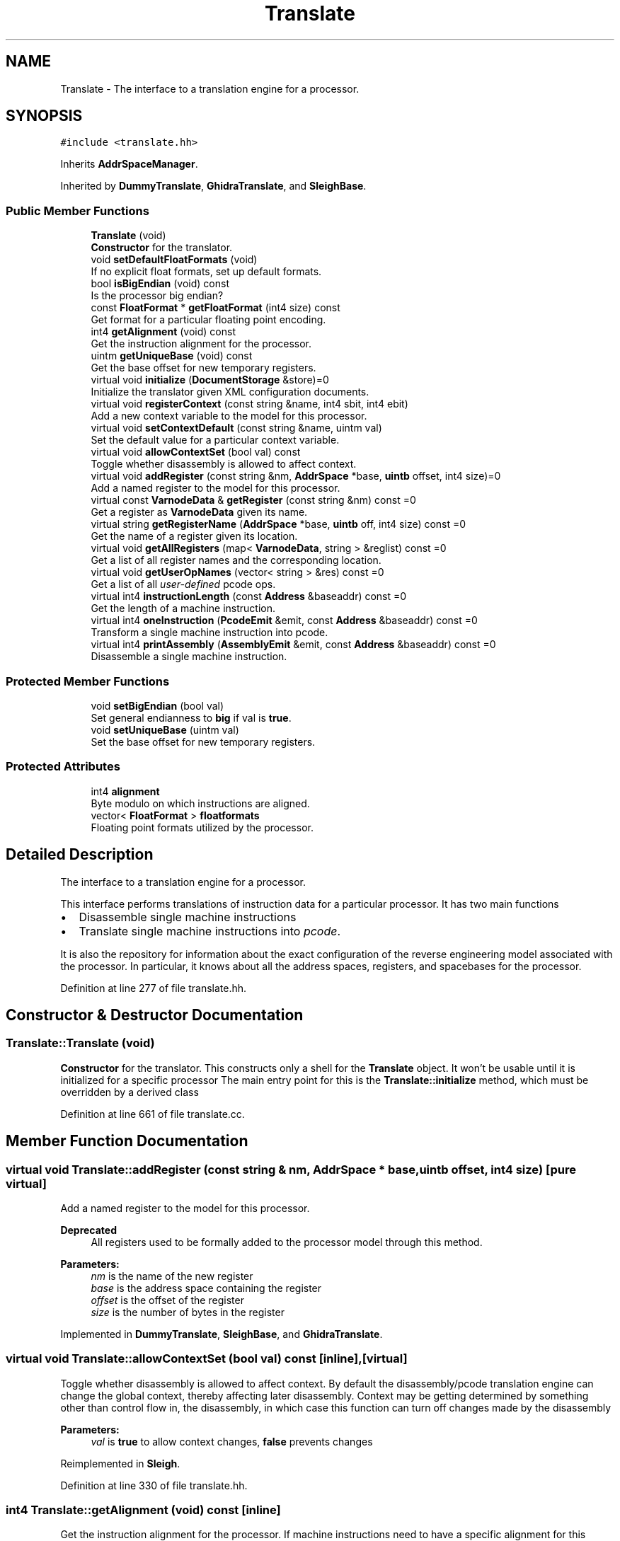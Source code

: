 .TH "Translate" 3 "Sun Apr 14 2019" "decompile" \" -*- nroff -*-
.ad l
.nh
.SH NAME
Translate \- The interface to a translation engine for a processor\&.  

.SH SYNOPSIS
.br
.PP
.PP
\fC#include <translate\&.hh>\fP
.PP
Inherits \fBAddrSpaceManager\fP\&.
.PP
Inherited by \fBDummyTranslate\fP, \fBGhidraTranslate\fP, and \fBSleighBase\fP\&.
.SS "Public Member Functions"

.in +1c
.ti -1c
.RI "\fBTranslate\fP (void)"
.br
.RI "\fBConstructor\fP for the translator\&. "
.ti -1c
.RI "void \fBsetDefaultFloatFormats\fP (void)"
.br
.RI "If no explicit float formats, set up default formats\&. "
.ti -1c
.RI "bool \fBisBigEndian\fP (void) const"
.br
.RI "Is the processor big endian? "
.ti -1c
.RI "const \fBFloatFormat\fP * \fBgetFloatFormat\fP (int4 size) const"
.br
.RI "Get format for a particular floating point encoding\&. "
.ti -1c
.RI "int4 \fBgetAlignment\fP (void) const"
.br
.RI "Get the instruction alignment for the processor\&. "
.ti -1c
.RI "uintm \fBgetUniqueBase\fP (void) const"
.br
.RI "Get the base offset for new temporary registers\&. "
.ti -1c
.RI "virtual void \fBinitialize\fP (\fBDocumentStorage\fP &store)=0"
.br
.RI "Initialize the translator given XML configuration documents\&. "
.ti -1c
.RI "virtual void \fBregisterContext\fP (const string &name, int4 sbit, int4 ebit)"
.br
.RI "Add a new context variable to the model for this processor\&. "
.ti -1c
.RI "virtual void \fBsetContextDefault\fP (const string &name, uintm val)"
.br
.RI "Set the default value for a particular context variable\&. "
.ti -1c
.RI "virtual void \fBallowContextSet\fP (bool val) const"
.br
.RI "Toggle whether disassembly is allowed to affect context\&. "
.ti -1c
.RI "virtual void \fBaddRegister\fP (const string &nm, \fBAddrSpace\fP *base, \fBuintb\fP offset, int4 size)=0"
.br
.RI "Add a named register to the model for this processor\&. "
.ti -1c
.RI "virtual const \fBVarnodeData\fP & \fBgetRegister\fP (const string &nm) const =0"
.br
.RI "Get a register as \fBVarnodeData\fP given its name\&. "
.ti -1c
.RI "virtual string \fBgetRegisterName\fP (\fBAddrSpace\fP *base, \fBuintb\fP off, int4 size) const =0"
.br
.RI "Get the name of a register given its location\&. "
.ti -1c
.RI "virtual void \fBgetAllRegisters\fP (map< \fBVarnodeData\fP, string > &reglist) const =0"
.br
.RI "Get a list of all register names and the corresponding location\&. "
.ti -1c
.RI "virtual void \fBgetUserOpNames\fP (vector< string > &res) const =0"
.br
.RI "Get a list of all \fIuser-defined\fP pcode ops\&. "
.ti -1c
.RI "virtual int4 \fBinstructionLength\fP (const \fBAddress\fP &baseaddr) const =0"
.br
.RI "Get the length of a machine instruction\&. "
.ti -1c
.RI "virtual int4 \fBoneInstruction\fP (\fBPcodeEmit\fP &emit, const \fBAddress\fP &baseaddr) const =0"
.br
.RI "Transform a single machine instruction into pcode\&. "
.ti -1c
.RI "virtual int4 \fBprintAssembly\fP (\fBAssemblyEmit\fP &emit, const \fBAddress\fP &baseaddr) const =0"
.br
.RI "Disassemble a single machine instruction\&. "
.in -1c
.SS "Protected Member Functions"

.in +1c
.ti -1c
.RI "void \fBsetBigEndian\fP (bool val)"
.br
.RI "Set general endianness to \fBbig\fP if val is \fBtrue\fP\&. "
.ti -1c
.RI "void \fBsetUniqueBase\fP (uintm val)"
.br
.RI "Set the base offset for new temporary registers\&. "
.in -1c
.SS "Protected Attributes"

.in +1c
.ti -1c
.RI "int4 \fBalignment\fP"
.br
.RI "Byte modulo on which instructions are aligned\&. "
.ti -1c
.RI "vector< \fBFloatFormat\fP > \fBfloatformats\fP"
.br
.RI "Floating point formats utilized by the processor\&. "
.in -1c
.SH "Detailed Description"
.PP 
The interface to a translation engine for a processor\&. 

This interface performs translations of instruction data for a particular processor\&. It has two main functions
.IP "\(bu" 2
Disassemble single machine instructions
.IP "\(bu" 2
Translate single machine instructions into \fIpcode\fP\&.
.PP
.PP
It is also the repository for information about the exact configuration of the reverse engineering model associated with the processor\&. In particular, it knows about all the address spaces, registers, and spacebases for the processor\&. 
.PP
Definition at line 277 of file translate\&.hh\&.
.SH "Constructor & Destructor Documentation"
.PP 
.SS "Translate::Translate (void)"

.PP
\fBConstructor\fP for the translator\&. This constructs only a shell for the \fBTranslate\fP object\&. It won't be usable until it is initialized for a specific processor The main entry point for this is the \fBTranslate::initialize\fP method, which must be overridden by a derived class 
.PP
Definition at line 661 of file translate\&.cc\&.
.SH "Member Function Documentation"
.PP 
.SS "virtual void Translate::addRegister (const string & nm, \fBAddrSpace\fP * base, \fBuintb\fP offset, int4 size)\fC [pure virtual]\fP"

.PP
Add a named register to the model for this processor\&. 
.PP
\fBDeprecated\fP
.RS 4
All registers used to be formally added to the processor model through this method\&. 
.RE
.PP
\fBParameters:\fP
.RS 4
\fInm\fP is the name of the new register 
.br
\fIbase\fP is the address space containing the register 
.br
\fIoffset\fP is the offset of the register 
.br
\fIsize\fP is the number of bytes in the register 
.RE
.PP

.PP
Implemented in \fBDummyTranslate\fP, \fBSleighBase\fP, and \fBGhidraTranslate\fP\&.
.SS "virtual void Translate::allowContextSet (bool val) const\fC [inline]\fP, \fC [virtual]\fP"

.PP
Toggle whether disassembly is allowed to affect context\&. By default the disassembly/pcode translation engine can change the global context, thereby affecting later disassembly\&. Context may be getting determined by something other than control flow in, the disassembly, in which case this function can turn off changes made by the disassembly 
.PP
\fBParameters:\fP
.RS 4
\fIval\fP is \fBtrue\fP to allow context changes, \fBfalse\fP prevents changes 
.RE
.PP

.PP
Reimplemented in \fBSleigh\fP\&.
.PP
Definition at line 330 of file translate\&.hh\&.
.SS "int4 Translate::getAlignment (void) const\fC [inline]\fP"

.PP
Get the instruction alignment for the processor\&. If machine instructions need to have a specific alignment for this processor, this routine returns it\&. I\&.e\&. a return value of 4, means that the address of all instructions must be a multiple of 4\&. If there is no specific alignment requirement, this routine returns 1\&. 
.PP
\fBReturns:\fP
.RS 4
the instruction alignment 
.RE
.PP

.PP
Definition at line 556 of file translate\&.hh\&.
.SS "virtual void Translate::getAllRegisters (map< \fBVarnodeData\fP, string > & reglist) const\fC [pure virtual]\fP"

.PP
Get a list of all register names and the corresponding location\&. Most processors have a list of named registers and possibly other memory locations that are specific to it\&. This function populates a map from the location information to the name, for every named location known by the translator 
.PP
\fBParameters:\fP
.RS 4
\fIreglist\fP is the map which will be populated by the call 
.RE
.PP

.PP
Implemented in \fBDummyTranslate\fP, \fBGhidraTranslate\fP, and \fBSleighBase\fP\&.
.SS "const \fBFloatFormat\fP * Translate::getFloatFormat (int4 size) const"

.PP
Get format for a particular floating point encoding\&. The pcode model for floating point encoding assumes that a consistent encoding is used for all values of a given size\&. This routine fetches the \fBFloatFormat\fP object given the size, in bytes, of the desired encoding\&. 
.PP
\fBParameters:\fP
.RS 4
\fIsize\fP is the size of the floating-point value in bytes 
.RE
.PP
\fBReturns:\fP
.RS 4
a pointer to the floating-point format 
.RE
.PP

.PP
Definition at line 687 of file translate\&.cc\&.
.SS "virtual const \fBVarnodeData\fP& Translate::getRegister (const string & nm) const\fC [pure virtual]\fP"

.PP
Get a register as \fBVarnodeData\fP given its name\&. Retrieve the location and size of a register given its name 
.PP
\fBParameters:\fP
.RS 4
\fInm\fP is the name of the register 
.RE
.PP
\fBReturns:\fP
.RS 4
the \fBVarnodeData\fP for the register 
.RE
.PP

.PP
Implemented in \fBDummyTranslate\fP, \fBGhidraTranslate\fP, and \fBSleighBase\fP\&.
.SS "virtual string Translate::getRegisterName (\fBAddrSpace\fP * base, \fBuintb\fP off, int4 size) const\fC [pure virtual]\fP"

.PP
Get the name of a register given its location\&. Generic references to locations in a \fIregister\fP space can be translated into the associated register \fIname\fP\&. If the location doesn't match a register \fIexactly\fP, an empty string is returned\&. 
.PP
\fBParameters:\fP
.RS 4
\fIbase\fP is the address space containing the location 
.br
\fIoff\fP is the offset of the location 
.br
\fIsize\fP is the size of the location 
.RE
.PP
\fBReturns:\fP
.RS 4
the name of the register, or an empty string 
.RE
.PP

.PP
Implemented in \fBDummyTranslate\fP, \fBGhidraTranslate\fP, and \fBSleighBase\fP\&.
.SS "uintm Translate::getUniqueBase (void) const\fC [inline]\fP"

.PP
Get the base offset for new temporary registers\&. This routine gets the base offset, within the \fIunique\fP temporary register space, where new registers can be allocated for the simplification process\&. Locations before this offset are reserved registers needed by the pcode translation engine\&. 
.PP
\fBReturns:\fP
.RS 4
the first allocatable offset 
.RE
.PP

.PP
Definition at line 566 of file translate\&.hh\&.
.SS "virtual void Translate::getUserOpNames (vector< string > & res) const\fC [pure virtual]\fP"

.PP
Get a list of all \fIuser-defined\fP pcode ops\&. The pcode model allows processors to define new pcode instructions that are specific to that processor\&. These \fIuser-defined\fP instructions are all identified by a name and an index\&. This method returns a list of these ops in index order\&. 
.PP
\fBParameters:\fP
.RS 4
\fIres\fP is the resulting vector of user op names 
.RE
.PP

.PP
Implemented in \fBDummyTranslate\fP, \fBGhidraTranslate\fP, and \fBSleighBase\fP\&.
.SS "virtual void Translate::initialize (\fBDocumentStorage\fP & store)\fC [pure virtual]\fP"

.PP
Initialize the translator given XML configuration documents\&. A translator gets initialized once, possibly using XML documents to configure it\&. 
.PP
\fBParameters:\fP
.RS 4
\fIstore\fP is a set of configuration documents 
.RE
.PP

.PP
Implemented in \fBSleighCompile\fP, \fBSleigh\fP, \fBDummyTranslate\fP, and \fBGhidraTranslate\fP\&.
.SS "virtual int4 Translate::instructionLength (const \fBAddress\fP & baseaddr) const\fC [pure virtual]\fP"

.PP
Get the length of a machine instruction\&. This method decodes an instruction at a specific address just enough to find the number of bytes it uses within the instruction stream\&. 
.PP
\fBParameters:\fP
.RS 4
\fIbaseaddr\fP is the \fBAddress\fP of the instruction 
.RE
.PP
\fBReturns:\fP
.RS 4
the number of bytes in the instruction 
.RE
.PP

.PP
Implemented in \fBSleighCompile\fP, \fBSleigh\fP, \fBDummyTranslate\fP, and \fBGhidraTranslate\fP\&.
.SS "bool Translate::isBigEndian (void) const\fC [inline]\fP"

.PP
Is the processor big endian? Processors can usually be described as using a big endian encoding or a little endian encoding\&. This routine returns \fBtrue\fP if the processor globally uses big endian encoding\&. 
.PP
\fBReturns:\fP
.RS 4
\fBtrue\fP if big endian 
.RE
.PP

.PP
Definition at line 546 of file translate\&.hh\&.
.SS "virtual int4 Translate::oneInstruction (\fBPcodeEmit\fP & emit, const \fBAddress\fP & baseaddr) const\fC [pure virtual]\fP"

.PP
Transform a single machine instruction into pcode\&. This is the main interface to the pcode translation engine\&. The \fIdump\fP method in the \fIemit\fP object is invoked exactly once for each pcode operation in the translation for the machine instruction at the given address\&. This routine can throw either
.IP "\(bu" 2
\fBUnimplError\fP or
.IP "\(bu" 2
\fBBadDataError\fP
.PP
.PP
\fBParameters:\fP
.RS 4
\fIemit\fP is the tailored pcode emitting object 
.br
\fIbaseaddr\fP is the \fBAddress\fP of the machine instruction 
.RE
.PP
\fBReturns:\fP
.RS 4
the number of bytes in the machine instruction 
.RE
.PP

.PP
Implemented in \fBSleighCompile\fP, \fBSleigh\fP, \fBDummyTranslate\fP, and \fBGhidraTranslate\fP\&.
.SS "virtual int4 Translate::printAssembly (\fBAssemblyEmit\fP & emit, const \fBAddress\fP & baseaddr) const\fC [pure virtual]\fP"

.PP
Disassemble a single machine instruction\&. This is the main interface to the disassembler for the processor\&. It disassembles a single instruction and returns the result to the application via the \fIdump\fP method in the \fIemit\fP object\&. 
.PP
\fBParameters:\fP
.RS 4
\fIemit\fP is the disassembly emitting object 
.br
\fIbaseaddr\fP is the address of the machine instruction to disassemble 
.RE
.PP

.PP
Implemented in \fBSleighCompile\fP, \fBSleigh\fP, \fBDummyTranslate\fP, and \fBGhidraTranslate\fP\&.
.SS "virtual void Translate::registerContext (const string & name, int4 sbit, int4 ebit)\fC [inline]\fP, \fC [virtual]\fP"

.PP
Add a new context variable to the model for this processor\&. Add the name of a context register used by the processor and how that register is packed into the context state\&. This information is used by a \fBContextDatabase\fP to associate names with context information and to pack context into a single state variable for the translation engine\&. 
.PP
\fBParameters:\fP
.RS 4
\fIname\fP is the name of the new context variable 
.br
\fIsbit\fP is the first bit of the variable in the packed state 
.br
\fIebit\fP is the last bit of the variable in the packed state 
.RE
.PP

.PP
Reimplemented in \fBSleigh\fP\&.
.PP
Definition at line 311 of file translate\&.hh\&.
.SS "void Translate::setBigEndian (bool val)\fC [inline]\fP, \fC [protected]\fP"

.PP
Set general endianness to \fBbig\fP if val is \fBtrue\fP\&. Although endianness is usually specified on the space, most languages set an endianness across the entire processor\&. This routine sets the endianness to \fBbig\fP if the -val- is passed in as \fBtrue\fP\&. Otherwise, the endianness is set to \fBsmall\fP\&. 
.PP
\fBParameters:\fP
.RS 4
\fIval\fP is \fBtrue\fP if the endianness should be set to \fBbig\fP 
.RE
.PP

.PP
Definition at line 527 of file translate\&.hh\&.
.SS "virtual void Translate::setContextDefault (const string & name, uintm val)\fC [inline]\fP, \fC [virtual]\fP"

.PP
Set the default value for a particular context variable\&. Set the value to be returned for a context variable when there are no explicit address ranges specifying a value for the variable\&. 
.PP
\fBParameters:\fP
.RS 4
\fIname\fP is the name of the context variable 
.br
\fIval\fP is the value to be considered default 
.RE
.PP

.PP
Reimplemented in \fBSleigh\fP\&.
.PP
Definition at line 320 of file translate\&.hh\&.
.SS "void Translate::setDefaultFloatFormats (void)"

.PP
If no explicit float formats, set up default formats\&. If no floating-point format objects were registered by the \fBinitialize\fP method, this method will fill in some suitable default formats\&. These defaults are based on the 4-byte and 8-byte encoding specified by the IEEE 754 standard\&. 
.PP
Definition at line 672 of file translate\&.cc\&.
.SS "void Translate::setUniqueBase (uintm val)\fC [inline]\fP, \fC [protected]\fP"

.PP
Set the base offset for new temporary registers\&. The \fIunique\fP address space, for allocating temporary registers, is used for both registers needed by the pcode translation engine and, later, by the simplification engine\&. This routine sets the boundary of the portion of the space allocated for the pcode engine, and sets the base offset where registers created by the simplification process can start being allocated\&. 
.PP
\fBParameters:\fP
.RS 4
\fIval\fP is the boundary offset 
.RE
.PP

.PP
Definition at line 538 of file translate\&.hh\&.
.SH "Member Data Documentation"
.PP 
.SS "int4 Translate::alignment\fC [protected]\fP"

.PP
Byte modulo on which instructions are aligned\&. 
.PP
Definition at line 281 of file translate\&.hh\&.
.SS "vector<\fBFloatFormat\fP> Translate::floatformats\fC [protected]\fP"

.PP
Floating point formats utilized by the processor\&. 
.PP
Definition at line 282 of file translate\&.hh\&.

.SH "Author"
.PP 
Generated automatically by Doxygen for decompile from the source code\&.

